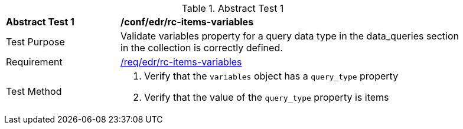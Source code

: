 [[ats_edr_rc-items-variables]]
{counter2:ats-id}
[width="90%",cols="2,6a"]
.Abstract Test {ats-id}
|===
^|*Abstract Test {ats-id}* |*/conf/edr/rc-items-variables*
^|Test Purpose |Validate variables property for a query data type in the data_queries section in the collection is correctly defined.
^|Requirement |<<req_edr_rc-items-variables,/req/edr/rc-items-variables>>
^|Test Method a|. Verify that the `variables` object has a `query_type` property
. Verify that the value of the `query_type` property is items

|===
